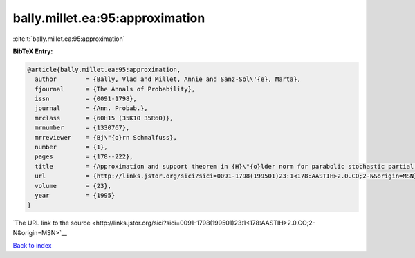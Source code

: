 bally.millet.ea:95:approximation
================================

:cite:t:`bally.millet.ea:95:approximation`

**BibTeX Entry:**

.. code-block:: bibtex

   @article{bally.millet.ea:95:approximation,
     author        = {Bally, Vlad and Millet, Annie and Sanz-Sol\'{e}, Marta},
     fjournal      = {The Annals of Probability},
     issn          = {0091-1798},
     journal       = {Ann. Probab.},
     mrclass       = {60H15 (35K10 35R60)},
     mrnumber      = {1330767},
     mrreviewer    = {Bj\"{o}rn Schmalfuss},
     number        = {1},
     pages         = {178--222},
     title         = {Approximation and support theorem in {H}\"{o}lder norm for parabolic stochastic partial differential equations},
     url           = {http://links.jstor.org/sici?sici=0091-1798(199501)23:1<178:AASTIH>2.0.CO;2-N&origin=MSN},
     volume        = {23},
     year          = {1995}
   }

`The URL link to the source <http://links.jstor.org/sici?sici=0091-1798(199501)23:1<178:AASTIH>2.0.CO;2-N&origin=MSN>`__


`Back to index <../By-Cite-Keys.html>`__
